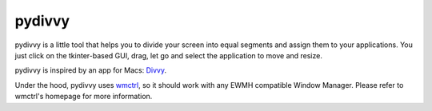 =======
pydivvy
=======

pydivvy is a little tool that helps you to divide your screen into equal segments and assign them to your applications. You just click on the tkinter-based GUI, drag, let go and select the application to move and resize.

pydivvy is inspired by an app for Macs: Divvy_.

Under the hood, pydivvy uses wmctrl_, so it should work with any EWMH compatible Window Manager. Please refer to wmctrl's homepage for more information.



.. _Divvy: http://www.mizage.com/divvy/
.. _wmctrl: http://tomas.styblo.name/wmctrl/


